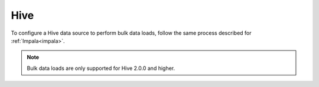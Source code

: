 ======
Hive
======

To configure a Hive data source to perform bulk data loads, follow the same process described for :ref:`Impala<impala>`. 

.. note:: Bulk data loads are only supported for Hive 2.0.0 and higher.



